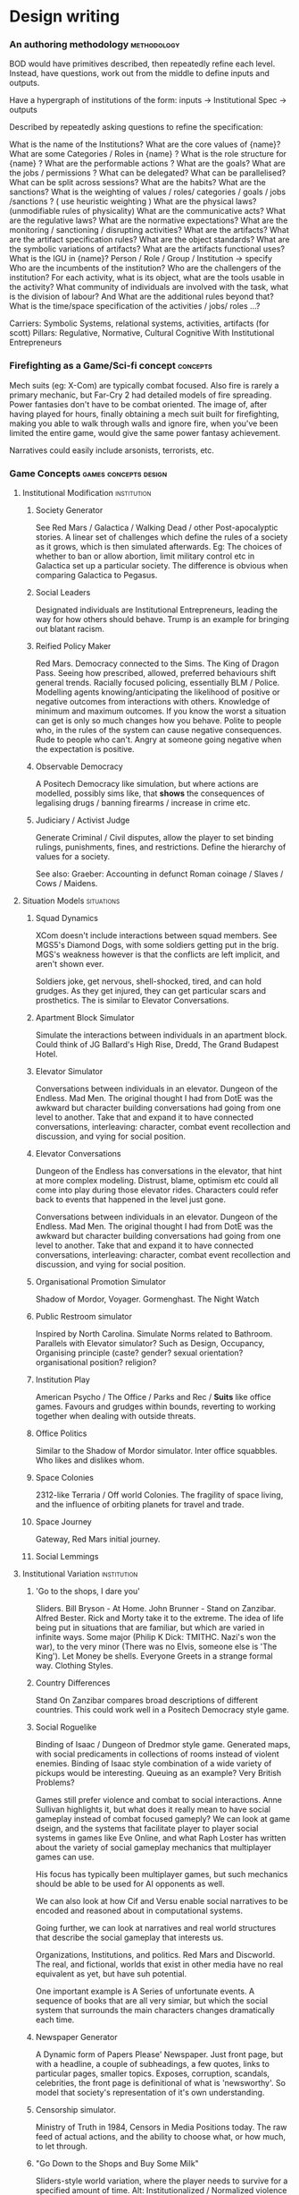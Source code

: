 * Design writing
*** An authoring methodology                                                    :methodology:
    BOD would have primitives described, then repeatedly refine each level.
    Instead, have questions, work out from the middle to define inputs and
    outputs.

    Have a hypergraph of institutions of the form: inputs -> Institutional Spec ->
    outputs

    Described by repeatedly asking questions to refine the specification:

    What is the name of the Institutions? What are the core values of {name}? What
    are some Categories / Roles in {name} ? What is the role structure for {name}
    ? What are the performable actions ? What are the goals? What are the jobs /
    permissions ? What can be delegated? What can be parallelised? What can be
    split across sessions? What are the habits? What are the sanctions? What is
    the weighting of values / roles/ categories / goals / jobs /sanctions ? ( use
    heuristic weighting ) What are the physical laws? (unmodifiable rules of
    physicality) What are the communicative acts? What are the regulative laws?
    What are the normative expectations? What are the monitoring / sanctioning /
    disrupting activities? What are the artifacts? What are the artifact
    specification rules? What are the object standards? What are the symbolic
    variations of artifacts? What are the artifacts functional uses? What is the
    IGU in {name}? Person / Role / Group / Institution -> specify Who are the
    incumbents of the institution? Who are the challengers of the institution? For
    each activity, what is its object, what are the tools usable in the activity?
    What community of individuals are involved with the task, what is the division
    of labour? And What are the additional rules beyond that? What is the
    time/space specification of the activities / jobs/ roles ...?


    Carriers: Symbolic Systems, relational systems, activities, artifacts (for
    scott) Pillars: Regulative, Normative, Cultural Cognitive With Institutional
    Entrepreneurs
*** Firefighting as a Game/Sci-fi concept                                       :concepts:
    Mech suits (eg: X-Com) are typically combat focused. Also fire is rarely a
    primary mechanic, but Far-Cry 2 had detailed models of fire spreading. Power
    fantasies don't have to be combat oriented. The image of, after having played
    for hours, finally obtaining a mech suit built for firefighting, making you able
    to walk through walls and ignore fire, when you've been limited the entire game,
    would give the same power fantasy achievement.

    Narratives could easily include arsonists, terrorists, etc.
*** Game Concepts                                                               :games:concepts:design:
**** Institutional Modification                                                 :institution:
***** Society Generator
      See Red Mars / Galactica / Walking Dead / other Post-apocalyptic stories. A
      linear set of challenges which define the rules of a society as it grows,
      which is then simulated afterwards. Eg: The choices of whether to ban or
      allow abortion, limit military control etc in Galactica set up a particular
      society. The difference is obvious when comparing Galactica to Pegasus.
***** Social Leaders
      Designated individuals are Institutional Entrepreneurs, leading the way for
      how others should behave. Trump is an example for bringing out blatant
      racism.
***** Reified Policy Maker
      Red Mars. Democracy connected to the Sims. The King of Dragon Pass. Seeing
      how prescribed, allowed, preferred behaviours shift general trends. Racially
      focused policing, essentially BLM / Police. Modelling agents
      knowing/anticipating the likelihood of positive or negative outcomes from
      interactions with others. Knowledge of minimum and maximum outcomes. If you
      know the worst a situation can get is only so much changes how you behave.
      Polite to people who, in the rules of the system can cause negative
      consequences. Rude to people who can't. Angry at someone going negative when
      the expectation is positive.

***** Observable Democracy
      A Positech Democracy like simulation, but where actions are modelled,
      possibly sims like, that *shows* the consequences of legalising drugs /
      banning firearms / increase in crime etc.

***** Judiciary / Activist Judge
      Generate Criminal / Civil disputes, allow the player to set binding rulings,
      punishments, fines, and restrictions. Define the hierarchy of values for a
      society.

      See also: Graeber: Accounting in defunct Roman coinage / Slaves / Cows /
      Maidens.

**** Situation Models                                                           :situations:
***** Squad Dynamics
      XCom doesn't include interactions between squad members. See MGS5's Diamond
      Dogs, with some soldiers getting put in the brig. MGS's weakness however is
      that the conflicts are left implicit, and aren't shown ever.

      Soldiers joke, get nervous, shell-shocked, tired, and can hold grudges. As
      they get injured, they can get particular scars and prosthetics. The is
      similar to Elevator Conversations.
***** Apartment Block Simulator
      Simulate the interactions between individuals in an apartment block. Could
      think of JG Ballard's High Rise, Dredd, The Grand Budapest Hotel.
***** Elevator Simulator
      Conversations between individuals in an elevator. Dungeon of the Endless.
      Mad Men. The original thought I had from DotE was the awkward but character
      building conversations had going from one level to another. Take that and
      expand it to have connected conversations, interleaving: character, combat
      event recollection and discussion, and vying for social position.
***** Elevator Conversations
      Dungeon of the Endless has conversations in the elevator, that hint at more
      complex modeling. Distrust, blame, optimism etc could all come into play
      during those elevator rides. Characters could refer back to events that
      happened in the level just gone.

      Conversations between individuals in an elevator. Dungeon of the Endless.
      Mad Men. The original thought I had from DotE was the awkward but character
      building conversations had going from one level to another. Take that and
      expand it to have connected conversations, interleaving: character, combat
      event recollection and discussion, and vying for social position.
***** Organisational Promotion Simulator
      Shadow of Mordor, Voyager. Gormenghast. The Night Watch

***** Public Restroom simulator
      Inspired by North Carolina. Simulate Norms related to Bathroom. Parallels
      with Elevator simulator? Such as Design, Occupancy, Organising principle
      (caste? gender? sexual orientation? organisational position? religion?

***** Institution Play
      American Psycho / The Office / Parks and Rec / *Suits* like office games.
      Favours and grudges within bounds, reverting to working together when
      dealing with outside threats.

***** Office Politics
      Similar to the Shadow of Mordor simulator. Inter office squabbles. Who likes
      and dislikes whom.

***** Space Colonies
      2312-like Terraria / Off world Colonies. The fragility of space living, and
      the influence of orbiting planets for travel and trade.

***** Space Journey
      Gateway, Red Mars initial journey.

***** Social Lemmings
**** Institutional Variation                                                    :institution:
***** 'Go to the shops, I dare you'
      Sliders. Bill Bryson - At Home. John Brunner - Stand on Zanzibar. Alfred
      Bester. Rick and Morty take it to the extreme. The idea of life being put in
      situations that are familiar, but which are varied in infinite ways. Some
      major (Philip K Dick: TMITHC. Nazi's won the war), to the very minor (There
      was no Elvis, someone else is 'The King'). Let Money be shells. Everyone
      Greets in a strange formal way. Clothing Styles.
***** Country Differences

      Stand On Zanzibar compares broad descriptions of different countries. This
      could work well in a Positech Democracy style game.
***** Social Roguelike
      Binding of Isaac / Dungeon of Dredmor style game. Generated maps, with
      social predicaments in collections of rooms instead of violent enemies.
      Binding of Isaac style combination of a wide variety of pickups would be
      interesting. Queuing as an example? Very British Problems?

      Games still prefer violence and combat to social interactions. Anne Sullivan
      highlights it, but what does it really mean to have social gameplay instead
      of combat focused gameply? We can look at game dseign, and the systems that
      facilitate player to player social systems in games like Eve Online, and
      what Raph Loster has written about the variety of social gameplay mechanics
      that multiplayer games can use.

      His focus has typically been multiplayer games, but such mechanics should be
      able to be used for AI opponents as well.

      We can also look at how Cif and Versu enable social narratives to be encoded
      and reasoned about in computational systems.

      Going further, we can look at narratives and real world structures that
      describe the social gameplay that interests us.

      Organizations, Institutions, and politics. Red Mars and Discworld. The real,
      and fictional, worlds that exist in other media have no real equivalent as
      yet, but have suh potential.

      One important example is A Series of unfortunate events. A sequence of books
      that are all very simiar, but which the social system that surrounds the
      main characters changes dramatically each time.
***** Newspaper Generator
      A Dynamic form of Papers Please' Newspaper. Just front page, but with a
      headline, a couple of subheadings, a few quotes, links to particular pages,
      smaller topics. Exposes, corruption, scandals, celebrities, the front page
      is definitional of what is 'newsworthy'. So model that society's
      representation of it's own understanding.

***** Censorship simulator.
      Ministry of Truth in 1984, Censors in Media Positions today. The raw feed of
      actual actions, and the ability to choose what, or how much, to let through.

***** "Go Down to the Shops and Buy Some Milk"
      Sliders-style world variation, where the player needs to survive for a
      specified amount of time. Alt: Institutionalized / Normalized violence
      against specific classes of people. Spawn as White / Black / Male / Female,
      and see how behaviours towards you change.

**** Institutionally Aware Design                                               :institution:
***** Socially Responsive RPGs

      Where players have to abide by the norms instead of looting peasants'
      houses. Downton Abbey, Upstairs/Downstairs, and Gosford Park are good
      examples. Social contracts of how a hierarcy behaves. Those upstairs have
      rules to abide by just as those downstairs.

***** At Home
      The variations and peculiarities that Bill Bryson highlights, integrated
      into the Sims.

***** Guild Politics
      Similar to Institution Play. Think Elder Scrolls, and Discworld's Night
      Watch and Wizards. Wizards have rules on how they can assassinate others and
      climb the ranks, Night watch covers the behaviour of the police, and who
      supports whom.

      Also of note: The Night Watch scene of the assassination of Lord Winder.
      Birds eye view of supporters and opposition, with intended steering of
      parties.

      Elder Scroll's Guilds don't particularly get you to do anything. Tithes,
      preferred / prohibited / obligated behaviours etc. See Graeber for the cycle
      of debt that African trader institutions worked within.

***** Monetary - Warfare - Slavery complex
***** Post Invasion Occupation
      Star Trek DS-9. Subjugated populations.

***** Debt
      ie : David Graeber, Debt.
***** Daily Life
      ie: Bill Bryson, Home.

***** Civil Institutions
      ie: Terry Pratchett: The Night Watch, Religion, Wizards, The Post
      Office/Clacks/Bank/Tax Also African Tribes/Max Gluckman/Elias

**** Accidents in Real Life                                                     :accidents:
     The accidents of life. Tripping on the stairs, getting hit by a car, being
     ill. Stubbing your toe, not getting enough sleep. The thousand and one ways
     in which mood and behaviour is shifted tiny amounts by unrelated elements.

     Games do not typically include concepts of accidents. Tripping, falling,
     hitting yourself accidentally. Swallowing food badly. We often fail at being
     human, or will accidentally break. Such events are what add uncertainty and
     stress to our lives. Related: Douglas Adams pseudo fractures.

*** Games Prototypes                                                            :design:
**** Social Roguelike
     [[file:research/socialRoguelike][Social Roguelike Notes]]


     Binding of Isaac / Dungeon of the endless influence,

**** Gormenghast Sim

     Maze of rooms generator with rituals and tradition to match. Cif overlay of
     individuals with power plays

**** Kraken Wakes

     Narrative focused apocalypse sim by John Wyndham.

**** Veil of ignorance / Red Mars spaceship society generator

     Galactica / Red Mars / Foundation inspired repeated crisis point and shift to
     generate a society.

**** Sol System

     Possibly merge with the above, but Horus Heresy style ship to ship combat and
     planet invasion House on haunted hill style reversal of allegiances.

**** Thud

     As close a translation as i can manage of the discworld game.

**** Walking Sim

     Something peaceful

**** Titan

     Dynamic LOD based game of scales, titans walking around with villages on top.
     Zelda like story would work well here.

**** Obselete

***** People/Ant Farm

      Similar to the sims, but where you have no control apart from given them
      general AI behaviours.

***** AI Hotel

      Playing as the AI hotel from Altered Carbon

***** City Gen

      General attempt to make a city generator that can do blocks and english
      organic growth styles. Possibly incorporate churches in to.

***** Fencing

      Transistor inspired turned based fluidic movement of foils, sabres, and
      epee's. Possibly used as the combat for the social roguelike.

***** Unnamed Horror

      Ghost's Hinzerhaus inspired soldier management.

***** American Psycho Sim

      The social power plays of Patrick Bateman. Meeting cards, lunches at
      restaurants, dynamic conversation, With a bit of going postal thrown in to.

***** Boarding School Power Plays

      Similar to above, possibly related to unnamed horror.

***** Commander Keen Copy

      Like the class, and RORC

***** Risk of Rain Copy (RORC)

      Narrative-lite, focus on generation of levels and shooting and wotnot

***** DOW 2 / Last Stand Copy

      Arena based semi rts/rpg class based play.
**** General Ideas to Sort


     the court politics of discworld's night watch, of the west wing and house of
     cards, combined with the societal change due to decisions that result in a
     red mars like society builder. If CiF and Praxis represent a
     computationalised model of charismatic power, then it could be combined with
     simplistic rule systems for the legal-rational and moral sides of power.

     Conflict would arise from individuals assessments of how best to use
     resources, what rules to enforce etc, and changes would be brought about by
     making use of the three forms of power to get votes. Thus: computational
     republic.

     There are two sides to this plan. One the one hand is the individual
     interactions that realise power, and on the other is the manifestations of
     that power into societal structures. Games like Prom Week, Wolf Among us, and
     Mass Effect are closer aligned with the former. You don't really need to
     strategise about keeping people under your thumb, or the capabilities of an
     individual you are going to blackmail.

     Linked with this is the emphasis on *time*. in that time needs to progress,
     slowly but steadily, as you manipulate. This is different from there being a
     timer on things. The closest I can think of that gets to this is dead rising,
     or majora's mask. The repeated pattern of days lets you plan things out, but
     in those games only physically.

     If you can daily schedules, then you can plan other actions, such as social
     actions. Set in motion slow mentions of things, train individuals to respond
     to particular cues. (in this way i'm getting towards hannibal style
     gameplay).

     So: Interpersonal Power interactions situated in cyclical time. Charismatic,
     legal-rational, economic, and moralistic among others, as the basis for
     manipulating the institutional structures to get what you want. Imperfect and
     changing information is a must, as is the need for misunderstandings of
     authority.

     FTL crossed with under the dome, difficulties that make you rely on people
     you can't trust, forming alliances for as long as you need.

*** [[file:designDocNotes.org::*Generalised%20Design%20Document][Generalised Design Document]]                                                 :design:
*** Network Layers, metaphors, and the DCEL

    The dcel is a clear means of representing a 3-layer ladder of abstraction. Vertex <-> HalfEdge <-> Face
    With Voronoi, and tensor based city gen as generators. 
   
    Society is a DCEL of many layers of abstraction.
    CiF showed how to flatten the layers for interactions somewhat.
    Versu showed a different layer structure, of greater range of interactions. 

    I'm trying to get to an understanding of layer descriptions in a similar way to deep learning descriptions.
    To describe particular structures, recombine and open particular transforms of outside data into internal data.
   
   
    inputs --> (--> InputTransform --> (Selection, SelectAll, Gate, Parameterize, Compile, Delay, Store, Retrieve) -> OutputTransform) -> Actions

    This is very like reaktor. Passing signals that carry information in various ways between instruments, voices, that can include standards like MIDI.
   

    Gameplay / Generation of Aletheiometer Output. Combinations of associations.
*** Procedural Society Examples                                                 :examples:society:
**** Streets
     The way streets look, and the composition of them. The width, materials, and
     buildings on the street. Police, homeless, and pedestrian presence.
     Cleanliness, sanitation, parks. Level of technology, cars, lighting. Climate,
     smog. Variation between night and day. Likeliness of terrorism and crime.
     Behaviour of police, sexual harassment, racism, class tensions. Children
     playing. Friendliness of strangers, styles of greeting, and clothing.
     Grouping of individuals. What locations are popular.
**** Newspapers
     Headlines display the values, and ordering of values, of a society.
     England/America: Different scales of scandals vs normal. Small scale spending
     scandals vs massive and accepted 'campaign contributions'. What acts of
     violence are major vs minor. Big headlines for domestic terrorism by
     outsiders, minor headlines for foreign terrorism. Scale of reporting.
     America: big deal out of small terrorist attacks while Iraq has massive
     casualties, which are barely reported by American media. The statements of
     political candidates. The rate of police abuse, and protests. Strange versus
     normal stories. 'Aliens did X' versus 'Tax rates to increase' Calls for
     violence and assassinations, admissions of wrong doing, micro vs macro
     reporting
**** Violence Escalation
     The pathways and steps in which non-compliance is escalated to eventual
     police violence. Ie: Graeber's notes on accessing a school library without a
     student id. Library staff -> School police -> State police. What is the path
     of escalation when you keep saying "No" to someone's demands.
**** Bureaucracy
     To do task X, how many committees, boards, and agencies must you contact,
     forms filled out, licenses obtained, permits applied for, fees paid, studies
     conducted Officials bribed, killed, owed,

*** Prototype Ideas                                                             :prototype:
**** Social Roguelike
     [[file:research/socialRoguelike][Social Roguelike Notes]]
     [[file:notes/research/socialRoguelike::*The%20Social%20Roguelike][The Social Roguelike]]

     Binding of Isaac / Dungeon of the endless influence,

**** Gormenghast Sim

     Maze of rooms generator with rituals and tradition to match. Cif overlay of
     individuals with power plays

**** Kraken Wakes

     Narrative focused apocalypse sim by John Wyndham.

**** Veil of ignorance / Red Mars spaceship society generator

     Galactica / Red Mars / Foundation inspired repeated crisis point and shift to
     generate a society.

**** Sol System

     Possibly merge with the above, but Horus Heresy style ship to ship combat and
     planet invasion House on haunted hill style reversal of allegiances.

**** Thud

     As close a translation as i can manage of the discworld game.

**** Walking Sim

     Something peaceful

**** Titan

     Dynamic LOD based game of scales, titans walking around with villages on top.
     Zelda like story would work well here.

**** Obselete

***** People/Ant Farm

      Similar to the sims, but where you have no control apart from given them
      general AI behaviours.

***** AI Hotel

      Playing as the AI hotel from Altered Carbon

***** City Gen

      General attempt to make a city generator that can do blocks and english
      organic growth styles. Possibly incorporate churches in to.

***** Fencing

      Transistor inspired turned based fluidic movement of foils, sabres, and
      epee's. Possibly used as the combat for the social roguelike.

***** Unnamed Horror

      Ghost's Hinzerhaus inspired soldier management.

***** American Psycho Sim

      The social power plays of Patrick Bateman. Meeting cards, lunches at
      restaurants, dynamic conversation, With a bit of going postal thrown in to.

***** Boarding School Power Plays

      Similar to above, possibly related to unnamed horror.

***** Commander Keen Copy

      Like the class, and RORC

***** Risk of Rain Copy (RORC)

      Narrative-lite, focus on generation of levels and shooting and wotnot

***** DOW 2 / Last Stand Copy

      Arena based semi rts/rpg class based play.
**** General Ideas to Sort


     the court politics of discworld's night watch, of the west wing and house of
     cards, combined with the societal change due to decisions that result in a
     red mars like society builder. If CiF and Praxis represent a
     computationalised model of charismatic power, then it could be combined with
     simplistic rule systems for the legal-rational and moral sides of power.

     Conflict would arise from individuals assessments of how best to use
     resources, what rules to enforce etc, and changes would be brought about by
     making use of the three forms of power to get votes. Thus: computational
     republic.

     There are two sides to this plan. One the one hand is the individual
     interactions that realise power, and on the other is the manifestations of
     that power into societal structures. Games like Prom Week, Wolf Among us, and
     Mass Effect are closer aligned with the former. You don't really need to
     strategise about keeping people under your thumb, or the capabilities of an
     individual you are going to blackmail.

     Linked with this is the emphasis on *time*. in that time needs to progress,
     slowly but steadily, as you manipulate. This is different from there being a
     timer on things. The closest I can think of that gets to this is dead rising,
     or majora's mask. The repeated pattern of days lets you plan things out, but
     in those games only physically.

     If you can daily schedules, then you can plan other actions, such as social
     actions. Set in motion slow mentions of things, train individuals to respond
     to particular cues. (in this way i'm getting towards hannibal style
     gameplay).

     So: Interpersonal Power interactions situated in cyclical time. Charismatic,
     legal-rational, economic, and moralistic among others, as the basis for
     manipulating the institutional structures to get what you want. Imperfect and
     changing information is a must, as is the need for misunderstandings of
     authority.

     FTL crossed with under the dome, difficulties that make you rely on people
     you can't trust, forming alliances for as long as you need.

**** Rimworld thoughts
     Rimworld, along with Prison architect, have a level of graphical interface
     quit distinct from Dwarf Fortress, URR, the Sims, Versu, and Prom Week. It
     defines a (relatively) small set of physical/viewable information, plus plain
     textual descriptions for non-visually perceivable information. There is a
     defined technical model of physical changes to the world, that characters
     respond to and and interfere with, manipulating the world around them. They
     also have perceptions of the non-visually represented aspects of the world,
     and social concepts.

     (Modal Opportunities: Similar to Sims Smart Objects) (Galactica related: A
     system where you have a simulation running, that searches somewhat randomly
     thought the state space for N number of turns, selects the most interesting,
     and then presents options to the player, those decisions used to dramatically
     influence the simulation, step by step society evolution, creating
     institutions and patterns of behaviour)

     (Sort of Ridcully/Science of Discworld-like: "I only stepped away for dinner,
     the little buggers went all religious, imprisoned the unbelievers, had a
     civil war and now have a memorial every year)

     (Rule systems as layered semiotically? Iconic, Referential, Symbolic?
     (Communicative as a separate category for simulation coherence?))

     Symbolics with different types, consuming tags, rejecting others.

     So:

     Physical World (Searlian Brute Facts) -> Visual Representations (Colour,
     Shape etc) -> Textual Representation (Temperature, Sound, Texture,
     Characteristics, Causal Modal Opportunities from the Technical Model of the
     world)

     Phyiscal World(V+T) -> Causal Technical Model of the World (Brute Rules) ->
     Individuals (Collections of Data)

     Individuals -> Strategy for interaction with the Technical Model (Physical
     Requirements: Eat, Sleep, Temperature) -> Strategies for causal improvement
     of the Environment (Upgrade items, increase efficiency / output, -> Rules for
     interpretation of the technical model into Semiotic/Institutional Facts
     (Monadic Lifting functions of Brute -> Institutional) -> Rules for Pure
     Symbolic rules (Institutional -> Institutional) -> Rules for Symbolic ->
     Brute actions -> Rules for action on other rules (Permissions, Weightings,
     Condition/Consequence modification) -> Known (Brute/Institutional) Facts ->
     Social Influence

     Social Influence -> bleed through of rules from others?


     ----

*** Rational Reconstructions                                                    :games:
**** Dungeon of the Endless                                                     :mazeGen:
     Generate a Maze, with a start point (the arriving elevator with crystal), and
     destination point (the next elevator). Take moves exploring, randomly adding
     power. Stream enemies spawned from unpowered rooms to the crystal. Then
     transport the crystal to the destination when found. Activate elevator,
     repeat.

**** Shadow of Mordor / Redshirt                                                :individualisation:hierarchy:
     [[https://www.rockpapershotgun.com/2013/07/29/hands-on-redshirt][redshirt review]] Hierarchical Organisation, with promotions, conflicts, removal,
     alliances, and weaknessses.

     With an Entity(Org,Agents,Norms) approach, formal specification can remain,
     but change over time Two layers of Institutions. Two sides of armies, with
     their own hierarchies, but different norms, Individuals in each army both
     fight internally and externally, and have feuds etc.

**** Papers Please                                                              :bureaucracy:institution:
     Bureaucracy. Arbitrary Rules supplemented with further arbitrary rules.

**** X-Com                                                                      :system:individualisation:combat:turnBased:institution:
     Turn based movement around a map, based on sight lines. Minimal Health, DR,
     fixed damage weapons, particular additional skills. Item Equips.

**** Alien                                                                      :environment:institution:hunting:
     Movement about a map, performing tasks, avoiding/being hunted by an
     adversary.

**** Stalker                                                                    :system:hierarchy:factions:
     Rival factions fighting and raiding each other
**** Democracy                                                                  :system:rules:network:
     Support for particular high level policies
**** Dota                                                                       :system:
     Teams moving around a symmetrical map, flows of mobs, steady levelling up and
     gain of stats, items paid for by goal
**** DF / SBDF-9                                                                :factions:institution:environment:individualisation:simulation:
     Individuals moving around a map, performing routine tasks. Growing food,
     cleaning, building.
**** Pokemon                                                                    :simulation:individualisation:system:rules:turnBased:combat:
     Turn based combat, collection, movement around a map, interactional conflict.
**** Borderlands                                                                :system:individualisation:factions:proceduralGeneration:
     Generated weapons with individual characteristics, and also brand
     characteristics.
*** Social rule as a hierarchical graph                                         :architecture:design:socialRules:
    In the way that a voronoi diagram sweeps down, differentiating between the beach
    and sweep line, have recursive connections between layers of social rules.

    Rules can describe a net of facts and other rules.

    let:
    F,G,H be distinct grammars of facts.

    R be a set of rules comprised of a tuple r(I,O,S) where:
    I is the input of the rule, as a string of facts in F.
    O is the output of the rule, as a string of facts in G
    S is the symbol string associated with the rule, providing
    additional information about it in language H

    F,G,H could equal, be a superset, or be disjoint from each other.

    Layers can then be formed of distinct layers of rules L,L',L'' etc,
    which are of the form L(R,F,G,H), L'(R',F',G',H').
    such that F' and I' of L' are the same as S and H of L. That is, the output of
    one layer is the input of another layer.

    The first layer's input, F, would be the base facts of the simulating
    system, as would the last layer, R^ that would trigger the simulating
    system to perform actions.

    This can imply the simulating system, the container typically, to be a
    black box of rules itself, whatever they may be. This can imply
    thinking of the super set L" (consisting of all layers) is a loop.

    f(L") = f(L) -> F(L') -> F(L'') -> etc to f(L_last)

    What if there were branches to previous loops:
    F(L"") = f(L) <-> F(L') ...

    With inverse ruleset R#, which would work in the opposite direction:
    r#(O,I,S) = r(I,O,S)

    And the rule engine has an order of sweeps to evaluate and update by:
    Order = [L,L',L,L',L'',L_last]

    CiF has a similar system: Volition rules -> Influence rules -> Actions -> Trigger
    Rules.

    let F_1, the input set for R_1 of L_1, be the set of brute facts, dependent
    on the simulating system. this is also H_j of L_j, the triggering
    layer out of L_n layers.

    All other facts are social facts, but are they all equal? No.
    Differentiate them into different types and further specified layers:

    There can be representable facts F_rep, and silent facts F_sil, as
    subsets of F_1,
    things that present observable differences and unobservable
    differences in the underlying system. The difference between knocking
    on a door and firing radiation through a door.

    There can rule types as well:
    Physical->Physical Rules (Physical feedback, the Simulation blackbox layer)
    Physical->Social Rules (Physically constitutive/definitional)
    Social -> Social Rules (Social definitions, pure symbolic)
    Social -> Social Rules(Transformational, communicative)
    Social -> Physical Rules (Socially initiated actions)

    Constitutive and Symbolic rules could change with only indirect,
    meaning based changes to the behaviour of the system. Favourite
    colours, or shouting when angry versus whispering when angry.

    Communicative rules are distinct, because we rely on some level of
    natural language to be able to understand. (Though James Ryan's
    islanders didn't need that, using a bit mask description of language).

    If there are transformative layers, such as aggregation, weighting,
    or data assembly from multiple sources...

**** Authoring for Layers.                                                      :authoring:
     Be able to define inputs, and ouputs, for a layer, and orders of
     assessment. Specify that inputs for L_1 are a,b,c,d,e.. and the
     outputs are w,x,y,z.

     Then move to L_2, that has w,x,y,z as inputs already, with the
     inputs marked as unused. Any new inputs defined will be recursively added to L_1's output, and
     marked as undefined.Outputs work similarly to L_3.

     Have the system warn of used ouputs, be able to enforce/define types
     of the outputs/inputs, and specify generics, and cross-layer
     facts. Preferences, and recursive changes are also possible.

     System keeps prompting till L_1 input == L_action output

     Transformational layers could be standardised (eg: combine down inputs to
     n [new/defined] super facts), select m from input options, weight
     rules in a bell curve) could be varied in defined ways (curve changes,
     selection number, reset). (Similar to Reaktor system components to
     create a synth).

     A Transformational layer could also be Societal / Individual based
     calculation (ie: Specify the bracketed layers should be run on an
     individual rather than societal, or statistical, or... normative?
     basis).

     A UI similar to Reaktor, wiring together an architecture graphically,
     would be intersting. Or at least part of the system, modularly?
     Treat individuals as 'voices' of the synth?
*** Software Possibilities                                                      :software:
**** Algorithms
***** Partial Ordering
      As Heuristic Red Black Tree Weighting, seems workable. Doesn't
      have binning yet. Does sort and output the order based on user input.
      Could allow for range and indeterminacy, using node ranges.
      What would the values be of required number of specifications for particular depths?
    
***** Voronoi - island/city gen
      Voronoi is written and works, island and city gen needs work.
    
***** Hexboard
      Written, but accompanying AI needs reworking.
***** Dungeon gen
      Hyphae could cover dungeon gen.
      Should try some graph growing with networkx. 
      The problem is always translating a graph into a physical representation.
***** Graph Algorithms
      Usable in networkx
      Links with network analysis, source code analysis etc.
**** Games
***** Platformer
***** Roguelike
***** RPG
***** Interactive Fiction
**** Simulations
     In Netlogo?
***** Disease and Healthcare?
      Agents of two forms: Wealth and Vitality. 
      Sources of Wealth, providing a % of what you alreday have.
      Likelihood of disease.
      Specific Agents that process Wealth + Disease -> Vitality
      Different sources, individual, small groups, single large group
***** Gatekeepers
      Walled off area, Agents that only allow particular agents through.
      Different rules of reject vs allow, require vs optional, etc.
      Based on visual cues?

***** Voting
      Nick Case's voting sim. Look at that.

**** Tools
***** Authoring
****** Shell
       Shell rewrite progresses, edge types need some refinement.
       Then FSM and Rete can be added in. 
       Instances will take work.
***** Describing
****** iELPy
       Queries are proving tricky.
****** BTree
       Needs work. EL.js needs updating.
**** Exploration and Analysis
***** Game Code.
      code -> parsed -> JGShell. See the size and depth, number of children of calls etc.
***** Game Data.
      data -> parsed -> JGShell. See the structure of concepts.
****** Democracy 3
***** Deep Learning
      Tensorflow, LSTMs, Pixel Art, FFTs. : interesting, but not important.
***** Music
      Supercollider, Ableton Live. Python Midi.
***** Graphics
      Cairo, Fluxus, Ogre, PIL, Unity.

**** Concepts
***** Conversation Maze
      Pick a conversation:
      Plan it on post it notes:
      Generalise
      Implement
***** Solar System
      Interesting but unimportant.
***** Veil of Ignorance
      Society Gen. Questions prior to newspaper/street gen?
***** Pirate ship
      FTL Expanded.
***** Kraken Wakes
      Interlocking system of: The Deeps, Governments, Journalists,
      Civilians, Scientists. Its FTL without the war.

***** Gormenghast
      Ritual. The absurdity of ritual, and the leeway of action within it.

**** Rational Reconstructions
***** XCom - Strategy / Quad Dynamics
***** MGS V - PMC running
***** Stalker - Factions
***** Borderlands - Weapon Gen
***** Dins Curse - Quests
***** Dota - Character variation
***** Shadow of Mordor - Enemy Customisation, hierarchy
***** Pokemon - Battle System
***** Papers please - Bureaucratic system
***** Redshirt - Career Progression
***** Democracy - Law Network
***** Spacebase - Simulation
**** Generative System Grammars
***** Guilds
***** Violence Escalation
***** Values
***** Societies
***** Sanctions
***** Bureacracy
***** Accidents
***** Names
**** System Expressions
***** Streets
***** Newspapers
***** Clothing
**** Misc
     Have actions propose their preferred result, as subtext of the
     expression.  Some agents take the initiative, while others are
     Responding agents, and choose among preferred options, but can
     venture out if they desire. Similar to versu approach, but broader?
**** Tyranny notes
     A Similarity with the horus heresy.  Conquest of Kyros vs Crusade
     of the Emperor. Theres a similarity between the Archons of Tyranny
     and the Primarchs of the HH. 
   
     The designation of fatebinder is similar to mass effect, The
     *social* designation of power to decide others fates. Tyranny makes
     it similar to Judge Dredd, making the player a walking embodiment
     of the law, and your interpretation of it is part of the law.  What
     *would* be interesting is having your judgement's influence how
     other fatebinders judge, shifting the overall sense of justice and
     behaviour be close to the players decisions.

     The differences between the two armies contrast well. The rules of
     induction and recruiting, magic use, leader temperament, trophies,
     armor are all used. Gender Balance is actually uniform between them.
   
*** The Authoring Shell and Modal Systems
**** A useful set of pieces to model a complex system:
     That uses:
     1) Static data nodes
     2) Scoped and Global Rules
        collections of rules that apply to categories of relations. [X,i] rules
        get applied to instantiations, [Y,S] rules apply to defined scopes.
        Global, local, descendents, ancestors..., things with a tag T
     3) Instantiation rules
        1 and 2 get towards describing a platonic item. IRs allow 'there are 25
        apples, with the instId of 0-25, in play in the world'. String
        instantiation and modification would fit here to.
     4) FSMs
        Enabling transition systems between states of the local world's
        instantiations
     5) Parameterised freedom

     6) Layers, Gradient Descent, Evolution,
        By Specifying layers and groups with parameterised freedom, be able to
        treat them as nodes in a network, and have them learn, die, mate...


     If you represent all of these with a level of abstraction to get them all
     similar, authoring could become alot easier.
**** A Modal editor, where a node can have the forms:

     1) A Raw Node, with variables
     2) A Node where Children are alternatives. Array/Set/Queue/Stack behaviour
     3) A Node where variables are instantiations.
        Ie: parent's are prototypes or components, and children are existing
        instantiations. Instantiations can be existentially exclusive of a set of
        options, mututally exclusive, complementary, inclusive, indexed.
     4) A Node as a rule, where parents are conditions, children are actions, and the node body holds transforms of bound variables
        Where nodes are the the fluents being tested and manipulated in
        conditions, and actions. Rules would be instantiable themselves, able to
        act in particular scopes, applicable only when attached to an instance
        able to test for instances, and select them by index
     5) A Node as a FSM, where the fsm has states, and conditions as modal children. (An FSM would also be instantiable)
        Instiantiable, and then testable.`
     6) A Node that collects a group of rules into a category, a variation on (2)
     7) A Node that has a defined substructure
        So a prototypical copy of another segment of the shell?
     8) A Node where nodes have modification controlled
        Either permanently, modifiably, depthly or shallowly. Down to specified
        options, or freely.
     9) A Node where change can view positively or negatively, and action taken accordingly?
        Where there is a defined error assessment?


     What does this result in as a semantics and structures for node, that will
     cover everything else?
***** Structure:
      The node would need a unique id, and a dictionary of modes that it fulfills.
      Categories being: Variable-value edges Value-node edges Parent-Child Edges
      Condition-Rule-Action Edges Instantiation-Exclusion-Alternative edges
      FSM-Event-State edges Local-Rule edges Instantiation-Rule edges

**** On Learning Haskell, Monads and Parsers in the right way
     While haskell is great, it is the wrong language to use to learn how to write
     haskell. Javascript is the *right* way to learn haskell, then you add types.

     Although Monads are a type theory concept, they are a *functional* construct.
     By which I mean that although type theory describes and enables monads, they
     only *require* the ability to do first class functional programming. They are
     used as a means to solve a problem, namely, *code repetition*.

     Parsers are the prime area to learn and use monads, and not in haskell. In
     Haskell you get bogged down in the type system. In javascript, you have to
     track it in your head, but also learn the underlying patterns.

     Namely, the ability to pass a function in, and possibly use it, possibly do
     something else, but still returning a result that can be used in a similarly
     chained function. Text -> (Maybe Parse).

     ... Here, follow the example out. expanding out what monads save in terms of
     if tests and hard coding Show why 'return' is better seen as 'lift', to take
     a value, and return the value the input wrapping function can use.

     Parsing shows how to chain functions together. Also, Parsec shouldn't be
     imported unqualified when learning. Everything should . Parsec.<|> etc

**** Red-black heuristic ranking
     Apply a Beachline style red-black tree to ranking/weighting. leaves will form
     a (possibly bin'd) ordering of weights. Don't bother giving the value itself,
     just its relation to neighbours. Red-black keeps it balanced so you don't
     need too many pairings to determine a rank

*** Vault Sim Design Doc                                                        :design:
    A Fallout Shelter Simulation to bootstrap simulations and norms into
**** Components
***** Vault
      A Stack of Floors
****** Floor
       A Row of Rooms
******* Room
        Each room holds actors and objects, and has a purpose.
        Can be an elevator to another floor.
******** Actor
         Moves horizontally,
         interacts with objects and other actors.
         Moves between floors using elevators.
******** Object
         Existing in a room, can be picked up, manipulated, produced, consumed.
**** Simulation Components
     Actors, objects, sources, sinks.
     Room purposes: Water, food, raw materials, produced materials.
     Floors
**** Norms
**** Connection to underlying model
     Network based to either: JS Rete, Python iElPy, Haskell FSM.
**** Plan
     Define rooms: Size, width, slots for items. - Fixed height and width for the moment.
     Create Elevator room type.
     Create floor controller: A Row of rooms, with elevators at specified points.
     Create Actor: Move left and right
     Create Vault Controller: A Stack of floors, with elevators aligned.
     Create Simulation Controller: Central repo to hold food, water, power information
     Create Item Generator and Sink.
